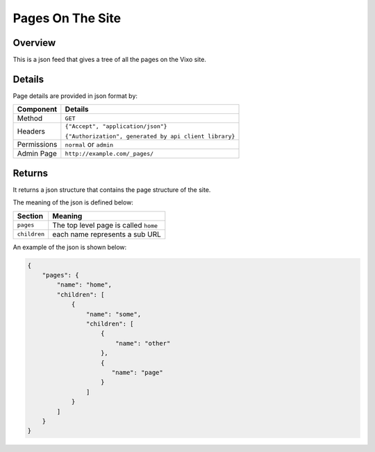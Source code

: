 =================
Pages On The Site
=================

Overview
--------

This is a json feed that gives a tree of all the pages on the Vixo site.

Details
-------

Page details are provided in json format by:

.. tabularcolumns:: |l|L|

=========== ======================================================
Component   Details
=========== ======================================================
Method      ``GET``

Headers     ``{"Accept", "application/json"}``

            ``{"Authorization", generated by api client library}``

Permissions ``normal`` or ``admin``

Admin Page  ``http://example.com/_pages/``
=========== ======================================================

Returns
-------

It returns a json structure that contains the page structure of the site.

The meaning of the json is defined below:

=============== ================================================================
Section         Meaning
=============== ================================================================
``pages``       The top level page is called ``home``

``children``    each name represents a sub URL
=============== ================================================================

An example of the json is shown below:

.. code-block:: javascript

    {
        "pages": {
            "name": "home",
            "children": [
                {
                    "name": "some",
                    "children": [
                        {
                            "name": "other"
                        },
                        {
                           "name": "page"
                        }
                    ]
                }
            ]
        }
    }
